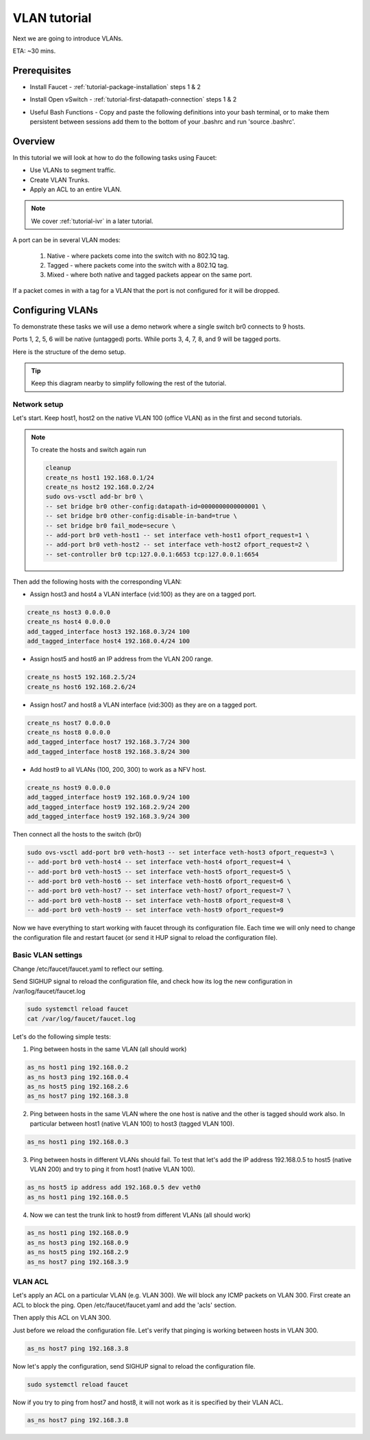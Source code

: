 VLAN tutorial
=============

Next we are going to introduce VLANs.

ETA: ~30 mins.

Prerequisites
^^^^^^^^^^^^^

- Install Faucet - :ref:`tutorial-package-installation` steps 1 & 2
- Install Open vSwitch - :ref:`tutorial-first-datapath-connection` steps 1 & 2
- Useful Bash Functions - Copy and paste the following definitions into your
  bash terminal, or to make them persistent between sessions add them to the
  bottom of your .bashrc and run 'source .bashrc'.

    .. literalinclude:: ../_static/tutorial/create_ns
       :language: bash

    .. literalinclude:: ../_static/tutorial/as_ns
       :language: bash

    .. literalinclude:: ../_static/tutorial/cleanup
       :language: bash

    .. literalinclude:: ../_static/tutorial/add_tagged_interface
        :language: bash

Overview
^^^^^^^^

In this tutorial we will look at how to do the following tasks using Faucet:

- Use VLANs to segment traffic.
- Create VLAN Trunks.
- Apply an ACL to an entire VLAN.

.. note::

   We cover :ref:`tutorial-ivr` in a later tutorial.

A port can be in several VLAN modes:

    1. Native - where packets come into the switch with no 802.1Q tag.
    2. Tagged - where packets come into the switch with a 802.1Q tag.
    3. Mixed - where both native and tagged packets appear on the same port.

If a packet comes in with a tag for a VLAN that the port is not configured for
it will be dropped.


Configuring VLANs
^^^^^^^^^^^^^^^^^

To demonstrate these tasks we will use a demo network where a single switch br0
connects to 9 hosts.

Ports 1, 2, 5, 6 will be native (untagged) ports.
While ports 3, 4, 7, 8, and 9 will be tagged ports.

Here is the structure of the demo setup.

.. figure:: ../_static/images/tutorial-vlans.svg
    :alt: VLAN Network Diagram
    :align: center
    :width: 80%


.. tip::

    Keep this diagram nearby to simplify following the rest of the tutorial.


Network setup
-------------

Let's start. Keep host1, host2 on the native VLAN 100 (office VLAN) as in the
first and second tutorials.

.. note:: To create the hosts and switch again run

    .. code:: console

        cleanup
        create_ns host1 192.168.0.1/24
        create_ns host2 192.168.0.2/24
        sudo ovs-vsctl add-br br0 \
        -- set bridge br0 other-config:datapath-id=0000000000000001 \
        -- set bridge br0 other-config:disable-in-band=true \
        -- set bridge br0 fail_mode=secure \
        -- add-port br0 veth-host1 -- set interface veth-host1 ofport_request=1 \
        -- add-port br0 veth-host2 -- set interface veth-host2 ofport_request=2 \
        -- set-controller br0 tcp:127.0.0.1:6653 tcp:127.0.0.1:6654

Then add the following hosts with the corresponding VLAN:

- Assign host3 and host4 a VLAN interface (vid:100) as they are on a tagged port.

.. code:: console

    create_ns host3 0.0.0.0
    create_ns host4 0.0.0.0
    add_tagged_interface host3 192.168.0.3/24 100
    add_tagged_interface host4 192.168.0.4/24 100

- Assign host5 and host6 an IP address from the VLAN 200 range.

.. code:: console

    create_ns host5 192.168.2.5/24
    create_ns host6 192.168.2.6/24

- Assign host7 and host8 a VLAN interface (vid:300) as they are on a tagged port.

.. code:: console

    create_ns host7 0.0.0.0
    create_ns host8 0.0.0.0
    add_tagged_interface host7 192.168.3.7/24 300
    add_tagged_interface host8 192.168.3.8/24 300

- Add host9 to all VLANs (100, 200, 300) to work as a NFV host.

.. code:: console

    create_ns host9 0.0.0.0
    add_tagged_interface host9 192.168.0.9/24 100
    add_tagged_interface host9 192.168.2.9/24 200
    add_tagged_interface host9 192.168.3.9/24 300


Then connect all the hosts to the switch (br0)

.. code:: console

    sudo ovs-vsctl add-port br0 veth-host3 -- set interface veth-host3 ofport_request=3 \
    -- add-port br0 veth-host4 -- set interface veth-host4 ofport_request=4 \
    -- add-port br0 veth-host5 -- set interface veth-host5 ofport_request=5 \
    -- add-port br0 veth-host6 -- set interface veth-host6 ofport_request=6 \
    -- add-port br0 veth-host7 -- set interface veth-host7 ofport_request=7 \
    -- add-port br0 veth-host8 -- set interface veth-host8 ofport_request=8 \
    -- add-port br0 veth-host9 -- set interface veth-host9 ofport_request=9

Now we have everything to start working with faucet through its configuration file.
Each time we will only need to change the configuration file and restart faucet
(or send it HUP signal to reload the configuration file).

Basic VLAN settings
-------------------

Change /etc/faucet/faucet.yaml to reflect our setting.

.. code-block:: yaml
    :caption: /etc/faucet/faucet.yaml

    vlans:
        vlan100:
            vid: 100
        vlan200:
            vid: 200
        vlan300:
            vid: 300
    dps:
        sw1:
            dp_id: 0x1
            hardware: "Open vSwitch"
            interfaces:
                1:
                    name: "host1"
                    description: "host2 network namespace"
                    native_vlan: vlan100
                2:
                    name: "host2"
                    description: "host2 network namespace"
                    native_vlan: vlan100
                3:
                    name: "host3"
                    tagged_vlans: [vlan100]
                4:
                    name: "host4"
                    tagged_vlans: [vlan100]
                5:
                    name: "host5"
                    native_vlan: vlan200
                6:
                    name: "host6"
                    native_vlan: vlan200
                7:
                    name: "host7"
                    tagged_vlans: [vlan300]
                8:
                    name: "host8"
                    tagged_vlans: [vlan300]
                9:
                    name: "host9"
                    tagged_vlans: [vlan100,vlan200,vlan300]

Send SIGHUP signal to reload the configuration file, and check how its log the
new configuration in /var/log/faucet/faucet.log

.. code:: console

    sudo systemctl reload faucet
    cat /var/log/faucet/faucet.log

Let's do the following simple tests:

1. Ping between hosts in the same VLAN (all should work)

.. code:: console

    as_ns host1 ping 192.168.0.2
    as_ns host3 ping 192.168.0.4
    as_ns host5 ping 192.168.2.6
    as_ns host7 ping 192.168.3.8

2. Ping between hosts in the same VLAN where the one host is native
   and the other is tagged should work also. In particular between host1
   (native VLAN 100) to host3 (tagged VLAN 100).

.. code:: console

    as_ns host1 ping 192.168.0.3

3. Ping between hosts in different VLANs should fail. To test that let's add the
   IP address 192.168.0.5 to host5 (native VLAN 200) and try to ping it from
   host1 (native VLAN 100).

.. code:: console

    as_ns host5 ip address add 192.168.0.5 dev veth0
    as_ns host1 ping 192.168.0.5

4. Now we can test the trunk link to host9 from different VLANs (all should work)

.. code:: console

    as_ns host1 ping 192.168.0.9
    as_ns host3 ping 192.168.0.9
    as_ns host5 ping 192.168.2.9
    as_ns host7 ping 192.168.3.9


VLAN ACL
--------

Let's apply an ACL on a particular VLAN (e.g. VLAN 300). We will block any ICMP
packets on VLAN 300. First create an ACL to block the ping.
Open /etc/faucet/faucet.yaml and add the 'acls' section.

.. code-block:: yaml
    :caption: /etc/faucet/faucet.yaml

    acls:
        block-ping:
            - rule:
                dl_type: 0x800      # IPv4
                ip_proto: 1         # ICMP
                actions:
                    allow: False
            - rule:
                dl_type: 0x86dd     # IPv6
                ip_proto: 58        # ICMPv6
                actions:
                    allow: False

Then apply this ACL on VLAN 300.

.. code-block:: yaml
    :caption: /etc/faucet/faucet.yaml

    vlans:
        vlan100:
            vid: 100
        vlan200:
            vid: 200
        vlan300:
            vid: 300
            acls_in: [block-ping] # Apply ACL only on vlan300

Just before we reload the configuration file. Let's verify that pinging is
working between hosts in VLAN 300.

.. code:: console

    as_ns host7 ping 192.168.3.8

Now let's apply the configuration, send SIGHUP signal to reload the configuration file.

.. code:: console

    sudo systemctl reload faucet

Now if you try to ping from host7 and host8, it will not work as it is specified by their VLAN ACL.

.. code:: console

    as_ns host7 ping 192.168.3.8
